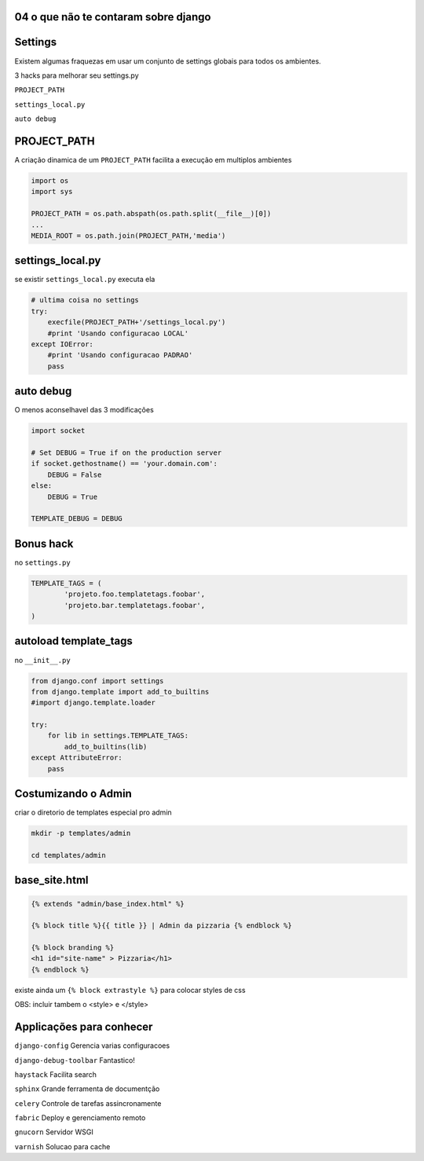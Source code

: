 
04 o que não te contaram sobre django
----------------------------------------------

.. raw:: pdf

    PageBreak longPage


Settings
----------------------------------------------

Existem algumas fraquezas em usar um conjunto de settings globais para todos os ambientes.

3 hacks para melhorar seu settings.py

``PROJECT_PATH``

``settings_local.py`` 

``auto debug``


PROJECT_PATH
-------------

A criação dinamica de um ``PROJECT_PATH`` facilita a execução em multiplos ambientes


.. code-block:: python 

    import os
    import sys

    PROJECT_PATH = os.path.abspath(os.path.split(__file__)[0])
    ...
    MEDIA_ROOT = os.path.join(PROJECT_PATH,'media')

settings_local.py
------------------

se existir ``settings_local.py`` executa ela

.. code-block:: python
    
    # ultima coisa no settings
    try:
        execfile(PROJECT_PATH+'/settings_local.py')
        #print 'Usando configuracao LOCAL'
    except IOError:
        #print 'Usando configuracao PADRAO'
        pass

auto debug
------------------

O menos aconselhavel das 3 modificações

.. code-block:: python

    import socket

    # Set DEBUG = True if on the production server
    if socket.gethostname() == 'your.domain.com':
        DEBUG = False
    else:
        DEBUG = True

    TEMPLATE_DEBUG = DEBUG

Bonus hack
------------

no ``settings.py``

.. code-block:: python

    TEMPLATE_TAGS = (
            'projeto.foo.templatetags.foobar',
            'projeto.bar.templatetags.foobar',
    )

autoload template_tags
-----------------------

no ``__init__.py``

.. code-block:: python

    from django.conf import settings
    from django.template import add_to_builtins
    #import django.template.loader

    try:
        for lib in settings.TEMPLATE_TAGS:
            add_to_builtins(lib)
    except AttributeError:
        pass


Costumizando o Admin
------------------------

criar o diretorio de templates especial pro admin 


.. code-block:: bash

    mkdir -p templates/admin

    cd templates/admin



base_site.html
---------------


.. code-block:: html

    {% extends "admin/base_index.html" %}
 
    {% block title %}{{ title }} | Admin da pizzaria {% endblock %}
 
    {% block branding %}
    <h1 id="site-name" > Pizzaria</h1>
    {% endblock %}
 

existe ainda um ``{% block extrastyle %}`` para colocar styles de css

OBS: incluir tambem o <style> e </style>






























Applicações para conhecer
--------------------------------------

``django-config``
Gerencia varias configuracoes 

``django-debug-toolbar``
Fantastico!

``haystack``
Facilita search

``sphinx``
Grande ferramenta de documentção

``celery``
Controle de tarefas assincronamente

``fabric``
Deploy e gerenciamento remoto

``gnucorn``
Servidor WSGI 

``varnish``
Solucao para cache

 



